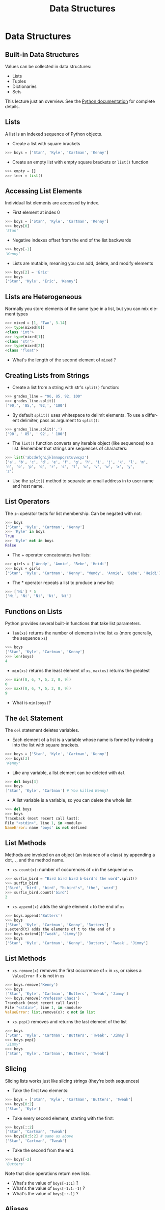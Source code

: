 #+TITLE: Data Structures
#+AUTHOR:
#+EMAIL:
#+DATE:
#+DESCRIPTION:
#+KEYWORDS:
#+LANGUAGE:  en
#+OPTIONS: H:2 toc:nil num:t
#+BEAMER_FRAME_LEVEL: 2
#+COLUMNS: %40ITEM %10BEAMER_env(Env) %9BEAMER_envargs(Env Args) %4BEAMER_col(Col) %10BEAMER_extra(Extra)
#+LaTeX_CLASS: beamer
#+LaTeX_CLASS_OPTIONS: [smaller]
#+LaTeX_HEADER: \usepackage{verbatim, multicol, tabularx,color}
#+LaTeX_HEADER: \usepackage{amsmath,amsthm, amssymb, latexsym, listings, qtree}
#+LaTeX_HEADER: \lstset{frame=tb, aboveskip=1mm, belowskip=0mm, showstringspaces=false, columns=flexible, basicstyle={\footnotesize\ttfamily}, numbers=left, frame=single, breaklines=true, breakatwhitespace=true, keywordstyle=\bf, stringstyle=\color{blue}, commentstyle=\color{green}}
#+LaTeX_HEADER: \setbeamertemplate{footline}[frame number]
#+LaTeX_HEADER: \hypersetup{colorlinks=true,urlcolor=blue}
#+LaTeX_HEADER: \logo{\includegraphics[height=.75cm]{GeorgiaTechLogo-black-gold.png}}

* Data Structures

** Built-in Data Structures

Values can be collected in data structures:

- Lists
- Tuples
- Dictionaries
- Sets

This lecture just an overview. See the [[https://docs.python.org/3.6/library/stdtypes.html][Python documentation]] for
complete details.

** Lists

A list is an indexed sequence of Python objects.

- Create a list with square brackets

#+BEGIN_SRC python
>>> boys = ['Stan', 'Kyle', 'Cartman', 'Kenny']
#+END_SRC

- Create an empty list with empty square brackets or ~list()~ function

#+BEGIN_SRC python
>>> empty = []
>>> leer = list()
#+END_SRC

** Accessing List Elements

Individual list elements are accessed by index.

- First element at index 0

#+BEGIN_SRC python
>>> boys = ['Stan', 'Kyle', 'Cartman', 'Kenny']
>>> boys[0]
'Stan'
#+END_SRC

- Negative indexes offset from the end of the list backwards

#+BEGIN_SRC python
>>> boys[-1]
'Kenny'
#+END_SRC

- Lists are mutable, meaning you can add, delete, and modify elements

#+BEGIN_SRC python
>>> boys[2] = 'Eric'
>>> boys
['Stan', 'Kyle', 'Eric', 'Kenny']
#+END_SRC

** Lists are Heterogeneous

Normally you store elements of the same type in a list, but you can mix element types

#+BEGIN_SRC python
>>> mixed = [1, 'Two', 3.14]
>>> type(mixed[0])
<class 'int'>
>>> type(mixed[1])
<class 'str'>
>>> type(mixed[2])
<class 'float'>
#+END_SRC

- What's the length of the second element of ~mixed~ ?

** Creating Lists from Strings

- Create a list from a string with str's ~split()~ function:

#+BEGIN_SRC python
>>> grades_line = "90, 85, 92, 100"
>>> grades_line.split()
['90,', '85,', '92,', '100']
#+END_SRC

- By default ~split()~ uses whitespace to delimit elements. To use a different delimiter, pass as argument to ~split()~:

#+BEGIN_SRC python
>>> grades_line.split(',')
['90', ' 85', ' 92', ' 100']
#+END_SRC

- The ~list()~ function converts any iterable object (like sequences) to a list. Remember that strings are sequences of characters:

#+BEGIN_SRC python
>>> list('abcdefghijklmnopqrstuvwxyz')
['a', 'b', 'c', 'd', 'e', 'f', 'g', 'h', 'i', 'j', 'k', 'l', 'm',
'n', 'o', 'p', 'q', 'r', 's', 't', 'u', 'v', 'w', 'x', 'y',
'z']
#+END_SRC

- Use the ~split()~ method to separate an email address in to user name and host name.

** List Operators

The ~in~ operator tests for list membership. Can be negated with not:

#+BEGIN_SRC python
>>> boys
['Stan', 'Kyle', 'Cartman', 'Kenny']
>>> 'Kyle' in boys
True
>>> 'Kyle' not in boys
False
#+END_SRC

- The + operator concatenates two lists:

#+BEGIN_SRC python
>>> girls = ['Wendy', 'Annie', 'Bebe', 'Heidi']
>>> boys + girls
['Stan', 'Kyle', 'Cartman', 'Kenny', 'Wendy', 'Annie', 'Bebe', 'Heidi']
#+END_SRC

- The * operator repeats a list to produce a new list:

#+BEGIN_SRC python
>>> ['Ni'] * 5
['Ni', 'Ni', 'Ni', 'Ni', 'Ni']
#+END_SRC

** Functions on Lists

Python provides several built-in functions that take list parameters.

- ~len(xs)~ returns the number of elements in the list ~xs~ (more generally, the sequence ~xs~)

#+BEGIN_SRC python
>>> boys
['Stan', 'Kyle', 'Cartman', 'Kenny']
>>> len(boys)
4
#+END_SRC

- ~min(xs)~ returns the least element of ~xs~, ~max(xs)~ returns the greatest

#+BEGIN_SRC python
>>> min([8, 6, 7, 5, 3, 0, 9])
0
>>> max([8, 6, 7, 5, 3, 0, 9])
9
#+END_SRC

- What is ~min(boys)~?

** The ~del~ Statement

The ~del~ statement deletes variables.

- Each element of a list is a variable whose name is formed by indexing into the list with square brackets.

#+BEGIN_SRC python
>>> boys = ['Stan', 'Kyle', 'Cartman', 'Kenny']
>>> boys[3]
'Kenny'
#+END_SRC

- Like any variable, a list element can be deleted with ~del~

#+BEGIN_SRC python
>>> del boys[3]
>>> boys
['Stan', 'Kyle', 'Cartman'] # You killed Kenny!
#+END_SRC

- A list variable is a variable, so you can delete the whole list

#+BEGIN_SRC python
>>> del boys
>>> boys
Traceback (most recent call last):
File "<stdin>", line 1, in <module>
NameError: name 'boys' is not defined
#+END_SRC

** List Methods

Methods are invoked on an object (an instance of a class) by appending a dot, ~.~, and the method name.

- ~xs.count(x)~: number of occurences of ~x~ in the sequence ~xs~

#+BEGIN_SRC python
>>> surfin_bird = "Bird bird bird b-bird's the word".split()
>>> surfin_bird
['Bird', 'bird', 'bird', "b-bird's", 'the', 'word']
>>> surfin_bird.count('bird')
2
#+END_SRC

- ~xs.append(x)~ adds the single element ~x~ to the end of ~xs~

#+BEGIN_SRC python
>>> boys.append('Butters')
>>> boys
['Stan', 'Kyle', 'Cartman', 'Kenny', 'Butters']
s.extend(t) adds the elements of t to the end of s
>>> boys.extend(['Tweak', 'Jimmy'])
>>> boys
['Stan', 'Kyle', 'Cartman', 'Kenny', 'Butters', 'Tweak', 'Jimmy']
#+END_SRC

** List Methods

- ~xs.remove(x)~ removes the first occurrence of ~x~ in ~xs~, or raises a ~ValueError~ if ~x~ is not in ~xs~

#+BEGIN_SRC python
>>> boys.remove('Kenny')
>>> boys
['Stan', 'Kyle', 'Cartman', 'Butters', 'Tweak', 'Jimmy']
>>> boys.remove('Professor Chaos')
Traceback (most recent call last):
File "<stdin>", line 1, in <module>
ValueError: list.remove(x): x not in list
#+END_SRC

- ~xs.pop()~ removes and returns the last element of the list

#+BEGIN_SRC python
>>> boys
['Stan', 'Kyle', 'Cartman', 'Butters', 'Tweak', 'Jimmy']
>>> boys.pop()
'Jimmy'
>>> boys
['Stan', 'Kyle', 'Cartman', 'Butters', 'Tweak']
#+END_SRC

** Slicing

Slicing lists works just like slicing strings (they're both sequences)

- Take the first two elements:

#+BEGIN_SRC python
>>> boys = ['Stan', 'Kyle', 'Cartman', 'Butters', 'Tweak']
>>> boys[0:2]
['Stan', 'Kyle']
#+END_SRC

- Take every second element, starting with the first:

#+BEGIN_SRC python
>>> boys[::2]
['Stan', 'Cartman', 'Tweak']
>>> boys[0:5:2] # same as above
['Stan', 'Cartman', 'Tweak']
#+END_SRC

- Take the second from the end:

#+BEGIN_SRC python
>>> boys[-2]
'Butters'
#+END_SRC

Note that slice operations return new lists.

- What's the value of ~boys[-1:1]~ ?
- What's the value of ~boys[-1:1:-1]~ ?
- What's the value of ~boys[::-1]~ ?

** Aliases

Aliasing occurs when two or more variables reference the same object

- Assignment from a variable creates an alias

#+BEGIN_SRC python
>>> brats = boys
>>> boys
['Stan', 'Kyle', 'Cartman', 'Butters', 'Tweak']
>>> brats
['Stan', 'Kyle', 'Cartman', 'Butters', 'Tweak']
#+END_SRC

Now boys and brats are aliases.

- Changes to one are reflected in the other, becuase they reference the same object

#+BEGIN_SRC python
>>> brats.append('Timmy')
>>> brats
['Stan', 'Kyle', 'Cartman', 'Butters', 'Tweak', 'Timmy']
>>> boys
['Stan', 'Kyle', 'Cartman', 'Butters', 'Tweak', 'Timmy']
#+END_SRC

** Copies

Operators create copies

#+BEGIN_SRC python
>>> brats + ['Bebe', 'Wendy']
['Stan', 'Kyle', 'Cartman', 'Butters', 'Tweak', 'Timmy', 'Bebe',
'Wendy']
>>> brats
['Stan', 'Kyle', 'Cartman', 'Butters', 'Tweak', 'Timmy']
#+END_SRC

You have to reassign to the list to make an update:

#+BEGIN_SRC python
>>> brats = brats + ['Bebe', 'Wendy'] # could also use shortcut +=
>>> brats
['Stan', 'Kyle', 'Cartman', 'Butters', 'Tweak', 'Timmy', 'Bebe',
'Wendy']
#+END_SRC

Notice that after the reassignment, ~brats~ is no longer an alias of ~boys~

#+BEGIN_SRC python
>>> boys
['Stan', 'Kyle', 'Cartman', 'Butters', 'Tweak', 'Timmy']
#+END_SRC

** Slicing Creates Copies (Usually)

- Slice on the right hand side of an assignment creates a copy:

#+BEGIN_SRC python
>>> first_two = boys[:2]
>>> first_two
['Stan', 'Kyle']
>>> first_two[0] = 'Stan the man'
>>> first_two
['Stan the man', 'Kyle']
>>> boys
['Stan', 'Kyle', 'Cartman', 'Butters', 'Tweak', 'Timmy']
#+END_SRC

- Slices on the left hand side allow for flexible assignment

#+BEGIN_SRC python
>>> boys[0:2] = ['Randy', 'Sharon', 'Gerald', 'Sheila']
>>> boys
['Randy', 'Sharon', 'Gerald', 'Sheila', 'Cartman', 'Butters',
'Tweak', 'Timmy']
#+END_SRC

** A Few More List Operations

You can combine the elements of a list to form a string with ~str~'s ~join()~ method.

#+BEGIN_SRC python
>>> aretha = ['R', 'E', 'S', 'P', 'E', 'C', 'T']
>>> "-".join(aretha)
'R-E-S-P-E-C-T'
#+END_SRC

~sorted()~ function returns a new list

#+BEGIN_SRC python
>>> sorted(aretha)
['C', 'E', 'E', 'P', 'R', 'S', 'T']
>>> aretha # Notice original is unchanged
['R', 'E', 'S', 'P', 'E', 'C', 'T']
#+END_SRC

~sort()~ method modifies the list it is invoked on

#+BEGIN_SRC python
>>> aretha.sort()
>>> aretha
['C', 'E', 'E', 'P', 'R', 'S', 'T']
#+END_SRC

** Example: Grades

Start with a list representing a line from a gradebook file

#+BEGIN_SRC python
>>> grades_line = ['Chris', 100, 90, 95]
>>> grades_line
['Chris', 100, 90, 95]
#+END_SRC

Get the sublist containing just the grades by slicing

#+BEGIN_SRC python
>>> grades = grades_line[1:]
>>> grades
[100, 90, 95]
#+END_SRC

Sum the grades using Python's built-in ~sum()~ function

#+BEGIN_SRC python
>>> sum(grades)
285
#+END_SRC

- And get the average by dividing by the number of grades

#+BEGIN_SRC python
>>> sum(grades) / len(grades)
95.0
#+END_SRC

** Tuples

Tuples are like lists, but are immutable.

#+BEGIN_SRC python
Tuples are created by separating objects with commas
>>> pair = 1, 2
>>> pair
(1, 2)
#+END_SRC

Tuples can be used in assignments to "unpack" a sequence

#+BEGIN_SRC python
>>> a, b = [1, 2]
>>> a
1
>>> b
2
#+END_SRC

Tuple assignment can be used to swap values

#+BEGIN_SRC python
>>> b, a = a, b
>>> a, b
(2, 1)
#+END_SRC

** Dictionaries

A dictionary is a map from keys to values.

Create dictionaries with ~{}~

#+BEGIN_SRC python
>>> capitals = {}
#+END_SRC

Add key-value pairs with assignment operator

#+BEGIN_SRC python
>>> capitals['Georgia'] = 'Atlanta'
>>> capitals['Alabama'] = 'Montgomery'
>>> capitals
{'Georgia': 'Altanta', 'Alabama': 'Montgomery'}
#+END_SRC

Keys are unique, so assignment to same key updates mapping

#+BEGIN_SRC python
>>> capitals['Alabama'] = 'Birmingham'
>>> capitals
{'Georgia': 'Altanta', 'Alabama': 'Birmingham'}
#+END_SRC

** Dictionary Operations

Remove a key-value mapping with ~del~ statement

#+BEGIN_SRC python
>>> del capitals['Alabama']
>>> capitals
{'Georgia': 'Atlanta'}
#+END_SRC

Use the ~in~ operator to test for existence of key (not value)

#+BEGIN_SRC python
>>> 'Georgia' in capitals
True
>>> 'Atlanta' in capitals
False
#+END_SRC

Extend a dictionary with ~update()~ method, get values as a list
with values method

#+BEGIN_SRC python
>>> capitals.update({'Tennessee': 'Nashville', 'Mississippi':
'Jackson'})
>>> capitals.values()
dict_values(['Jackson', 'Nashville', 'Atlanta'])
#+END_SRC

** Conversions to ~dict~

Any sequence of two-element sequences can be converted to a ~dict~

A list of two-element lists:

#+BEGIN_SRC python
>>> dict([[1, 1], [2, 4], [3, 9], [4, 16]])
{1: 1, 2: 4, 3: 9, 4: 16}
#+END_SRC

A list of two-element tuples:


#+BEGIN_SRC python
>>> dict([('Lassie', 'Collie'), ('Rin Tin Tin', 'German
Shepherd')])
{'Rin Tin Tin': 'German Shepherd', 'Lassie': 'Collie'}
#+END_SRC

Even a list of two-character strings:

#+BEGIN_SRC python
>>> dict(['a1', 'a2', 'b3', 'b4'])
{'b': '4', 'a': '2'}
#+END_SRC

Notice that subsequent pairs overwrote previously set keys.

** Sets

Sets have no duplicates, like the keys of a ~dict~. They can be iterated
over (we'll learn that later) but can't be accessed by index.

- Create an empty set with ~set()~ function, add elements with ~add()~ method

#+BEGIN_SRC python
>>> names = set()
>>> names.add('Ally')
>>> names.add('Sally')
>>> names.add('Mally')
>>> names.add('Ally')
>>> names
{'Ally', 'Mally', 'Sally'}
#+END_SRC

- Converting to set a convenient way to remove duplicates

#+BEGIN_SRC python
>>> set([1,2,3,4,3,2,1])
{1, 2, 3, 4}
#+END_SRC

** Set Operations

Intersection (elements in ~a~ *and* ~b~)

#+BEGIN_SRC python
>>> a = {1, 2}
>>> b = {2, 3}
>>> a & b # or a.intersetion(b)
{2}
#+END_SRC

Union (elements in ~a~ *or* ~b~)

#+BEGIN_SRC python
>>> a | b # or a.union(b)
{1, 2, 3}
#+END_SRC

** Set Operations

Difference (elements in ~a~ that are not in ~b~)

#+BEGIN_SRC python
>>> a - b # or a.difference(b)
{1}
#+END_SRC

Symmetric difference (elements in ~a~ or ~b~ but not both)

#+BEGIN_SRC python
>>> a ^ b # or a.symmetric_difference(b)
{1, 3}
#+END_SRC

** Set Predicates

A predicate function asks a question with a ~True~ or ~False~ answer.

Subset of:

#+BEGIN_SRC python
>>>a <= b # or a.issubset(b)
False
#+END_SRC

Proper subset of:

#+BEGIN_SRC python
>>> a < b
False
#+END_SRC

** Set Predicates

Superset of:

#+BEGIN_SRC python
>>> a >= b # or a.issuperset(b)
False
#+END_SRC

Proper superset of:

#+BEGIN_SRC python
>>> a > b
False
#+END_SRC

** Closing Thoughts

Typical Python programs make extensive use of built-in data structures and often combine them (lists of lists, dictionaries of lists, etc)

- These are just the basics
- Explore these data structures on your own
- Read the books and Python documentation


This is a small taste of the expressive power and syntactic
convenience of Python's data structures.

